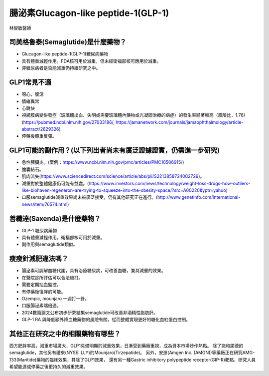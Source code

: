 腸泌素Glucagon-like peptide-1(GLP-1)
=====

.. _semaglutide:

林智敏醫師

司美格魯泰(Semaglutide)是什麼藥物？
-----------

* Glucagon-like peptide-1(GLP-1)糖尿病藥物

* 具有體重減輕作用。FDA核可用於減重，但未經衛福部核可應用於減重。

* 非糖尿病者是否能減重仍持續研究之中。

GLP1常見不適
------------

* 噁心，腹瀉
* 情緒異常
* 心跳快
* 視網膜病變併發症（玻璃體出血、失明或需要玻璃體內藥物或光凝固治療的病症）的發生率顯著較高（風險比，1.76)(https://pubmed.ncbi.nlm.nih.gov/27633186/, https://jamanetwork.com/journals/jamaophthalmology/article-abstract/2829326)
* 停藥後體重反彈。

GLP1可能的副作用？(以下列出者尚未有廣泛證據證實，仍需進一步研究)
-----------------------------------------

* 急性胰臟炎。(案例：https://www.ncbi.nlm.nih.gov/pmc/articles/PMC10506915/)

* 膽囊結石。

* 肌肉流失(https://www.sciencedirect.com/science/article/abs/pii/S2213858724002729)。

* 減重對於整體健康仍可能有益處。(https://www.investors.com/news/technology/weight-loss-drugs-how-outliers-like-biohaven-regeneron-are-trying-to-squeeze-into-the-obesity-space/?src=A00220&yptr=yahoo)

* 口服semaglutide減重效果尚未被廣泛接受，仍有其他研究正在進行。(http://www.genetinfo.com/international-news/item/76574.html)

善纖達(Saxenda)是什麼藥物？
-----------------------

* GLP-1 糖尿病藥物

* 具有體重減輕作用。衛福部核可用於減重。

* 副作用與semaglutide類似。


瘦瘦針減肥違法嗎？
---------------

* 腸泌素可調解血糖代謝，具有治療糖尿病，可改善血糖，兼具減重的效果。

* 在醫院診所評估可以合法施打。

* 需要定期抽血監控。

* 有停藥後復胖的可能。

* Ozempic, mounjaro 一週打一針。

* 口服腸泌素瑞倍適。

* 2024數篇論文公布初步研究結果semaglutide可改善非酒精性脂肪肝。

* GLP-1 RA 與降低額外降血糖藥物的風險有關，從而整體實現更好的糖化血紅蛋白控制。


其他正在研究之中的相關藥物有哪些？
---------------------------

西方肥胖率高，減重市場廣大，GLP1具備明顯的減重效果，日漸受到藥廠重視，成為資本市場炒作熱點。
除了諾和諾德的semaglutide，其他另有禮來(NYSE: LLY)的Mounjaro(Tirzepatide)。
另外，安進(Amgen Inc. (AMGN))等藥廠正在研究AMG-133(Maritide)藥物的臨床效果，其除了GLP1效果，
還有另一種Gastric inhibitory polypeptide receptor(GIP-R)靶點，研究人員希望能達成停藥之後更持久的減重效果。
